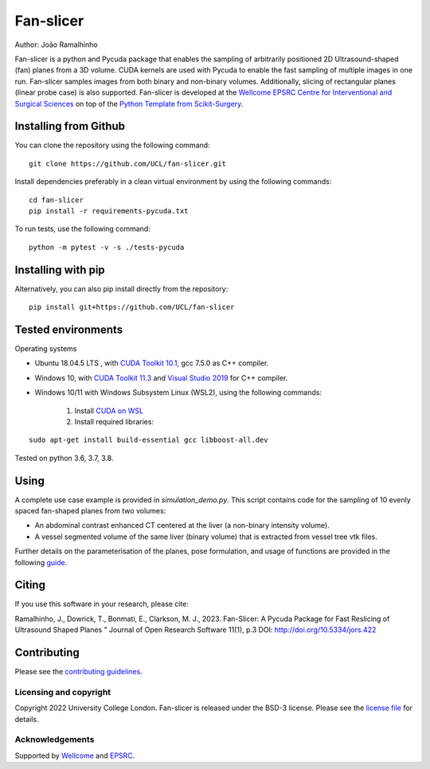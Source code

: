 Fan-slicer
===============================

.. image:: https://github.com/jramalhinho/fan-slicer/raw/main/project-icon.jpg
   :height: 128px
   :target: https://github.com/UCL/fan-slicer
   :alt: Logo

.. image:: https://github.com/jramalhinho/fan-slicer/workflows/.github/workflows/ci.yml/badge.svg
   :target: https://github.com/UCL/fan-slicer/actions/
   :alt: GitLab-CI test status

.. image:: https://img.shields.io/badge/DOI-10.5334%2Fjors.422-blue
    :target: http://doi.org/10.5334/jors.422
    :alt: The Jors Paper


Author: João Ramalhinho

Fan-slicer is a python and Pycuda package that enables the sampling of arbitrarily positioned 2D Ultrasound-shaped (fan)
planes from a 3D volume.
CUDA kernels are used with Pycuda to enable the fast sampling of multiple images in one run.
Fan-slicer samples images from both binary and non-binary volumes.
Additionally, slicing of rectangular planes (linear probe case) is also supported.
Fan-slicer is developed at the `Wellcome EPSRC Centre for Interventional and Surgical Sciences`_ on top of the
`Python Template from Scikit-Surgery`_.

Installing from Github
^^^^^^^^^^^^^^^^^^^^^^

You can clone the repository using the following command:

::

    git clone https://github.com/UCL/fan-slicer.git

Install dependencies preferably in a clean virtual environment by using the following commands:

::

    cd fan-slicer
    pip install -r requirements-pycuda.txt

To run tests, use the following command:

::

     python -m pytest -v -s ./tests-pycuda


Installing with pip
^^^^^^^^^^

Alternatively, you can also pip install directly from the repository:

::

    pip install git+https://github.com/UCL/fan-slicer


Tested environments
^^^^^^^^^^^^^^^^^^^

Operating systems

* Ubuntu 18.04.5 LTS , with `CUDA Toolkit 10.1`_, gcc 7.5.0 as C++ compiler.

* Windows 10, with `CUDA Toolkit 11.3`_ and `Visual Studio 2019`_ for C++ compiler.

* Windows 10/11 with Windows Subsystem Linux (WSL2), using the following commands:

    1. Install `CUDA on WSL`_
    2. Install required libraries:

::

    sudo apt-get install build-essential gcc libboost-all.dev

Tested on python 3.6, 3.7, 3.8.

Using
^^^^^

A complete use case example is provided in *simulation_demo.py*.
This script contains code for the sampling of 10 evenly spaced fan-shaped planes from two volumes:

* An abdominal contrast enhanced CT centered at the liver (a non-binary intensity volume).

* A vessel segmented volume of the same liver (binary volume) that is extracted from vessel tree vtk files.
Further details on the parameterisation of the planes, pose formulation, and usage of functions
are provided in the following `guide`_.

Citing
^^^^^^

If you use this software in your research, please cite:

Ramalhinho, J., Dowrick, T., Bonmati, E., Clarkson, M. J., 2023.
Fan-Slicer: A Pycuda Package for Fast Reslicing of Ultrasound Shaped Planes "
Journal of Open Research Software 11(1), p.3 DOI: http://doi.org/10.5334/jors.422

Contributing
^^^^^^^^^^^^

Please see the `contributing guidelines`_.




Licensing and copyright
-----------------------

Copyright 2022 University College London.
Fan-slicer is released under the BSD-3 license. Please see the `license file`_ for details.


Acknowledgements
----------------

Supported by `Wellcome`_ and `EPSRC`_.


.. _`Wellcome EPSRC Centre for Interventional and Surgical Sciences`: http://www.ucl.ac.uk/weiss
.. _`Python Template from Scikit-Surgery`: https://github.com/SciKit-Surgery/PythonTemplate
.. _`source code repository`: https://github.com/UCL/fan-slicer
.. _`scikit-surgery`: https://github.com/UCL/scikit-surgery/wiki
.. _`University College London (UCL)`: http://www.ucl.ac.uk/
.. _`Wellcome`: https://wellcome.ac.uk/
.. _`EPSRC`: https://www.epsrc.ac.uk/
.. _`contributing guidelines`: https://github.com/UCL/fan-slicer/blob/master/CONTRIBUTING.rst
.. _`license file`: https://github.com/UCL/fan-slicer/blob/master/LICENSE
.. _`guide`: https://github.com/UCL/fan-slicer/blob/master/USING.rst
.. _`Visual Studio 2019`: https://learn.microsoft.com/en-us/visualstudio/releases/2019/release-notes
.. _`CUDA Toolkit 11.3`: https://developer.nvidia.com/cuda-11.3.0-download-archive?target_os=Windows&target_arch=x86_64&target_version=10&target_type=exe_local
.. _`CUDA Toolkit 10.1`: https://developer.nvidia.com/cuda-10.1-download-archive-base?target_os=Linux&target_arch=x86_64&target_distro=Ubuntu&target_version=1804&target_type=runfilelocal
.. _`CUDA on WSL`: https://docs.nvidia.com/cuda/wsl-user-guide/index.html
